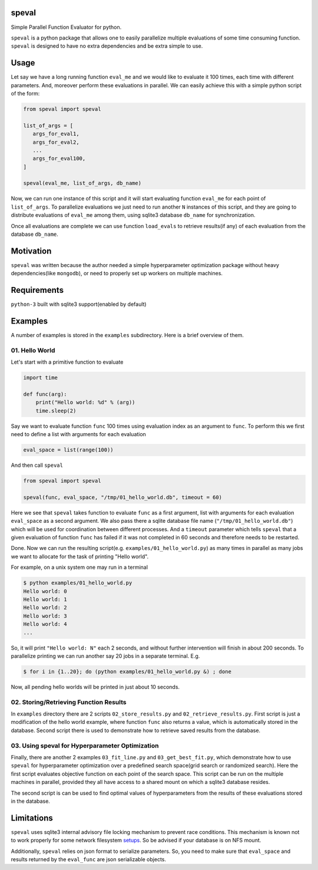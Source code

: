 speval
======
Simple Parallel Function Evaluator for python.

``speval`` is a python package that allows one to easily parallelize multiple
evaluations of some time consuming function. ``speval`` is designed to have
no extra dependencies and be extra simple to use.


Usage
=====
Let say we have a long running function ``eval_me`` and we would like to
evaluate it 100 times, each time with different parameters. And, moreover
perform these evaluations in parallel. We can easily achieve this with a
simple python script of the form:

.. code-block:: python

   from speval import speval

   list_of_args = [
      args_for_eval1,
      args_for_eval2,
      ...
      args_for_eval100,
   ]

   speval(eval_me, list_of_args, db_name)

Now, we can run one instance of this script and it will start evaluating
function ``eval_me`` for each point of ``list_of_args``. To parallelize
evaluations we just need to run another ``N`` instances of this script, and
they are going to distribute evaluations of ``eval_me`` among them, using
sqlite3 database ``db_name`` for synchronization.

Once all evaluations are complete we can use function ``load_evals`` to
retrieve results(if any) of each evaluation from the database ``db_name``.


Motivation
==========
``speval`` was written because the author needed a simple hyperparameter
optimization package without heavy dependencies(like ``mongodb``), or need to
properly set up workers on multiple machines.


Requirements
============
``python-3`` built with sqlite3 support(enabled by default)


Examples
========

A number of examples is stored in the ``examples`` subdirectory. Here is a
brief overview of them.

01. Hello World
---------------
Let's start with a primitive function to evaluate

.. code-block:: python

   import time

   def func(arg):
       print("Hello world: %d" % (arg))
       time.sleep(2)

Say we want to evaluate function ``func`` 100 times using evaluation index as
an argument to ``func``. To perform this we first need to define a list with
arguments for each evaluation

.. code-block:: python

   eval_space = list(range(100))

And then call ``speval``

.. code-block:: python

   from speval import speval

   speval(func, eval_space, "/tmp/01_hello_world.db", timeout = 60)

Here we see that ``speval`` takes function to evaluate ``func`` as a first
argument, list with arguments for each evaluation ``eval_space`` as a second
argument. We also pass there a sqlite database file name
(``"/tmp/01_hello_world.db"``) which will be used for coordination between
different processes. And a ``timeout`` parameter which tells ``speval`` that a
given evaluation of function ``func`` has failed if it was not completed in 60
seconds and therefore needs to be restarted.

Done. Now we can run the resulting script(e.g. ``examples/01_hello_world.py``)
as many times in parallel as many jobs we want to allocate for the task of
printing "Hello world".

For example, on a unix system one may run in a terminal

.. code-block:: console

   $ python examples/01_hello_world.py
   Hello world: 0
   Hello world: 1
   Hello world: 2
   Hello world: 3
   Hello world: 4
   ...

So, it will print ``"Hello world: N"`` each 2 seconds, and without further
intervention will finish in about 200 seconds. To parallelize printing
we can run another say 20 jobs in a separate terminal. E.g.

.. code-block:: console

   $ for i in {1..20}; do (python examples/01_hello_world.py &) ; done

Now, all pending hello worlds will be printed in just about 10 seconds.


02. Storing/Retrieving Function Results
---------------------------------------

In ``examples`` directory there are 2 scripts ``02_store_results.py`` and
``02_retrieve_results.py``. First script is just a modification of the hello
world example, where function ``func`` also returns a value, which is
automatically stored in the database. Second script there is used to
demonstrate how to retrieve saved results from the database.


03. Using speval for Hyperparameter Optimization
------------------------------------------------

Finally, there are another 2 examples ``03_fit_line.py`` and
``03_get_best_fit.py``, which demonstrate how to use ``speval`` for
hyperparameter optimization over a predefined search space(grid search or
randomized search). Here the first script evaluates objective function on each
point of the search space. This script can be run on the multiple machines in
parallel, provided they all have access to a shared mount on which a sqlite3
database resides.

The second script is can be used to find optimal values of hyperparameters from
the results of these evaluations stored in the database.


Limitations
===========

``speval`` uses sqlite3 internal advisory file locking mechanism to prevent
race conditions. This mechanism is known not to work properly for some network
filesystem `setups`__. So be advised if your database is on NFS mount.

Additionally, ``speval`` relies on json format to serialize parameters. So,
you need to make sure that ``eval_space`` and results returned by the
``eval_func`` are json serializable objects.

.. _sqlite_locking: https://www.sqlite.org/lockingv3.html#how_to_corrupt
__ sqlite_locking_



